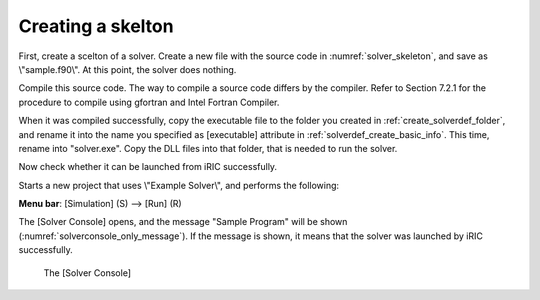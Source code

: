 .. _solver_dev_skeleton:

Creating a skelton
-------------------

First, create a scelton of a solver. Create a new file with the source
code in :numref:`solver_skeleton`, and save as \\"sample.f90\\".
At this point, the solver does nothing.

Compile this source code. The way to compile a source code differs by
the compiler. Refer to Section 7.2.1 for the procedure to compile using
gfortran and Intel Fortran Compiler.

.. code-block:: fortran
   :caption: Sample solver source code
   :name: solver_skeleton
   :linenos:

   program SampleProgram
     implicit none
     include 'cgnslib_f.h'
     include 'iriclib_f.h'

     write(*,*) "Sample Program"
     stop
   end program SampleProgram

When it was compiled successfully, copy the executable file to the
folder you created in :ref:`create_solverdef_folder`, and
rename it into the name you specified as [executable] attribute in
:ref:`solverdef_create_basic_info`. This time, rename
into "solver.exe". Copy the DLL files into that folder, that is needed
to run the solver.

Now check whether it can be launched from iRIC successfully.

Starts a new project that uses \\"Example Solver\\", and performs the
following:

**Menu bar**: [Simulation] (S) --> [Run] (R)

The [Solver Console] opens, and the message "Sample Program" will be
shown (:numref:`solverconsole_only_message`).
If the message is shown, it means that the solver
was launched by iRIC successfully.

.. _solverconsole_only_message:

.. figure:: images/solverconsole_only_message.png 

   The [Solver Console]

